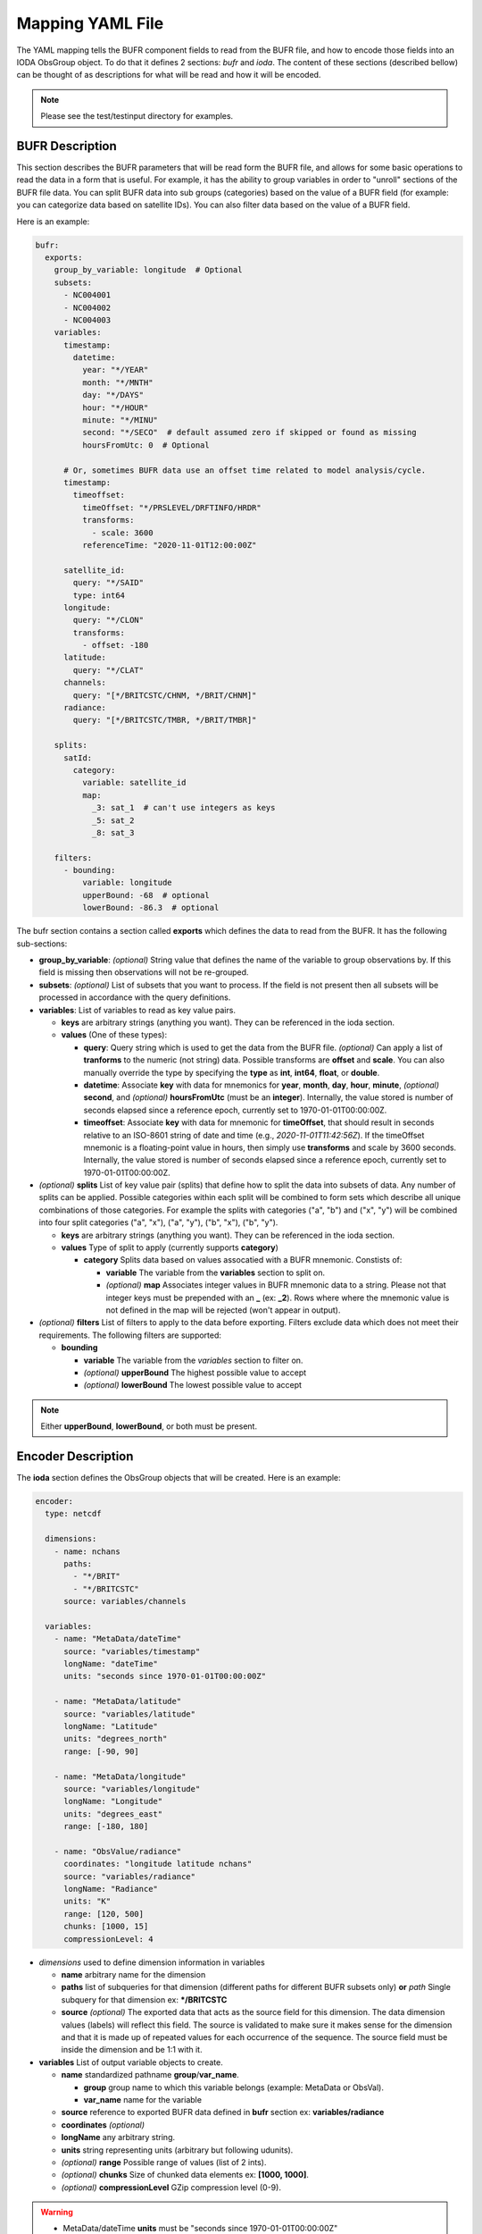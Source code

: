 .. _bufr-yaml:

Mapping YAML File
=================

The YAML mapping tells the BUFR component fields to read from the BUFR file, and how
to encode those fields into an IODA ObsGroup object. To do that it defines 2 sections: `bufr` and
`ioda`. The content of these sections (described bellow) can be thought of as descriptions for what
will be read and how it will be encoded.

.. note::
  Please see the test/testinput directory for examples.

BUFR Description
~~~~~~~~~~~~~~~~

This section describes the BUFR parameters that will be read form the BUFR file, and allows
for some basic operations to read the data in a form that is useful. For example, it has the
ability to group variables in order to "unroll" sections of the BUFR file data. You can split BUFR
data into sub groups (categories) based on the value of a BUFR field (for example: you can categorize
data based on satellite IDs). You can also filter data based on the value of a BUFR field.

Here is an example:

.. code-block:: yaml

  bufr:
    exports:
      group_by_variable: longitude  # Optional
      subsets:
        - NC004001
        - NC004002
        - NC004003
      variables:
        timestamp:
          datetime:
            year: "*/YEAR"
            month: "*/MNTH"
            day: "*/DAYS"
            hour: "*/HOUR"
            minute: "*/MINU"
            second: "*/SECO"  # default assumed zero if skipped or found as missing
            hoursFromUtc: 0  # Optional

        # Or, sometimes BUFR data use an offset time related to model analysis/cycle.
        timestamp:
          timeoffset:
            timeOffset: "*/PRSLEVEL/DRFTINFO/HRDR"
            transforms:
              - scale: 3600
            referenceTime: "2020-11-01T12:00:00Z"

        satellite_id:
          query: "*/SAID"
          type: int64
        longitude:
          query: "*/CLON"
          transforms:
            - offset: -180
        latitude:
          query: "*/CLAT"
        channels:
          query: "[*/BRITCSTC/CHNM, */BRIT/CHNM]"
        radiance:
          query: "[*/BRITCSTC/TMBR, */BRIT/TMBR]"

      splits:
        satId:
          category:
            variable: satellite_id
            map:
              _3: sat_1  # can't use integers as keys
              _5: sat_2
              _8: sat_3

      filters:
        - bounding:
            variable: longitude
            upperBound: -68  # optional
            lowerBound: -86.3  # optional

The bufr section contains a section called **exports** which defines the data to read from the BUFR.
It has the following sub-sections:

* **group_by_variable**: *(optional)* String value that defines the name of the variable to group
  observations by. If this field is missing then observations will not be re-grouped.
* **subsets**: *(optional)* List of subsets that you want to process. If the field is not present then
  all subsets will be processed in accordance with the query definitions.
* **variables**: List of variables to read as key value pairs.

  * **keys** are arbitrary strings (anything you want). They can be referenced in the ioda section.
  * **values** (One of these types):

    * **query**: Query string which is used to get the data from the BUFR file. *(optional)* Can
      apply a list of **tranforms** to the numeric (not string) data. Possible transforms are
      **offset** and **scale**. You can also manually override the type by specifying the **type** as
      **int**, **int64**, **float**, or **double**.
    * **datetime**: Associate **key** with data for mnemonics for **year**, **month**, **day**, **hour**,
      **minute**, *(optional)* **second**, and *(optional)* **hoursFromUtc** (must be an **integer**).
      Internally, the value stored is number of seconds elapsed since a reference epoch, currently
      set to 1970-01-01T00:00:00Z.
    * **timeoffset**: Associate **key** with data for mnemonic for **timeOffset**, that should result
      in seconds relative to an ISO-8601 string of date and time (e.g., `2020-11-01T11:42:56Z`).
      If the timeOffset mnemonic is a floating-point value in hours, then simply use **transforms**
      and scale by 3600 seconds.  Internally, the value stored is number of seconds elapsed since
      a reference epoch, currently set to 1970-01-01T00:00:00Z.
* *(optional)* **splits** List of key value pair (splits) that define how to split the data into
  subsets of data. Any number of splits can be applied. Possible categories within each split will
  be combined to form sets which describe all unique combinations of those categories. For example
  the splits with categories ("a", "b") and ("x", "y") will be combined into four split categories
  ("a", "x"), ("a", "y"), ("b", "x"), ("b", "y").

  * **keys** are arbitrary strings (anything you want). They can be referenced in the ioda section.
  * **values** Type of split to apply (currently supports **category**)

    * **category** Splits data based on values assocatied with a BUFR mnemonic. Constists of:

      * **variable** The variable from the **variables** section to split on.
      * *(optional)* **map** Associates integer values in BUFR mnemonic data to a string. Please not
        that integer keys must be prepended with an **_** (ex: **_2**). Rows where where the mnemonic
        value is not defined in the map will be rejected (won't appear in output).
* *(optional)* **filters** List of filters to apply to the data before exporting. Filters exclude data
  which does not meet their requirements. The following filters are supported:

  * **bounding**

    * **variable** The variable from the *variables* section to filter on.
    * *(optional)* **upperBound** The highest possible value to accept
    * *(optional)* **lowerBound** The lowest possible value to accept

.. note::
    Either **upperBound**, **lowerBound**, or both must be present.

Encoder Description
~~~~~~~~~~~~~~~~

The **ioda** section defines the ObsGroup objects that will be created. Here is an example:

.. code-block:: yaml

  encoder:
    type: netcdf

    dimensions:
      - name: nchans
        paths:
          - "*/BRIT"
          - "*/BRITCSTC"
        source: variables/channels

    variables:
      - name: "MetaData/dateTime"
        source: "variables/timestamp"
        longName: "dateTime"
        units: "seconds since 1970-01-01T00:00:00Z"

      - name: "MetaData/latitude"
        source: "variables/latitude"
        longName: "Latitude"
        units: "degrees_north"
        range: [-90, 90]

      - name: "MetaData/longitude"
        source: "variables/longitude"
        longName: "Longitude"
        units: "degrees_east"
        range: [-180, 180]

      - name: "ObsValue/radiance"
        coordinates: "longitude latitude nchans"
        source: "variables/radiance"
        longName: "Radiance"
        units: "K"
        range: [120, 500]
        chunks: [1000, 15]
        compressionLevel: 4

* *dimensions* used to define dimension information in variables

  * **name** arbitrary name for the dimension
  * **paths** list of subqueries for that dimension (different paths for different BUFR subsets
    only) **or** *path* Single subquery for that dimension ex: **\*/BRITCSTC**
  * **source** *(optional)* The exported data that acts as the source field for this dimension.
    The data dimension values (labels) will reflect this field. The source is validated
    to make sure it makes sense for the dimension and that it is made up of repeated
    values for each occurrence of the sequence. The source field must be inside the
    dimension and be 1:1 with it.
* **variables** List of output variable objects to create.

  * **name** standardized pathname **group**/**var_name**.

    * **group** group name to which this variable belongs (example: MetaData or ObsVal).
    * **var_name** name for the variable
  * **source** reference to exported BUFR data defined in **bufr** section ex: **variables/radiance**
  * **coordinates** *(optional)*
  * **longName** any arbitrary string.
  * **units** string representing units (arbitrary but following udunits).
  * *(optional)* **range** Possible range of values (list of 2 ints).
  * *(optional)* **chunks** Size of chunked data elements ex: **[1000, 1000]**.
  * *(optional)* **compressionLevel** GZip compression level (0-9).

.. warning::
    - MetaData/dateTime **units** must be "seconds since 1970-01-01T00:00:00Z"
